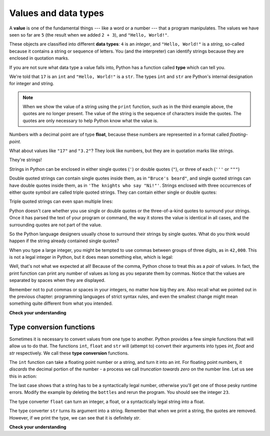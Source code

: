 Values and data types
:::::::::::::::::::::

A **value** is one of the fundamental things --- like a word or a number --- that a program manipulates. The values we have seen so far are ``5`` (the result when we added ``2 + 3``), and ``"Hello, World!"``.

These objects are classified into different **data types**: ``4`` is an *integer*, and ``"Hello, World!"`` is a *string*, so-called because it contains a string or sequence of letters. You (and the interpreter) can identify strings because they are enclosed in quotation marks.

If you are not sure what data type a value falls into, Python has a function called **type** which can tell you.

.. activecode:: ch02_1
    :nocanvas:

    print(type("Hello, World!"))
    print(type(17))
    print("Hello, World")

We're told that ``17`` is an ``int`` and ``"Hello, World!"`` is a ``str``. The types ``int`` and ``str`` are Python's internal designation for integer and string.

.. note::

	When we show the value of a string using the ``print`` function, such as in the third example above, the quotes are no longer present. The value of the string is the sequence of characters inside the quotes. The quotes are only necessary to help Python know what the value is.


Numbers with a decimal point are of type **float**, because these numbers are represented in a format called
*floating-point*.

.. activecode:: ch02_2
    :nocanvas:

    print(type(3.2))


What about values like ``"17"`` and ``"3.2"``? They look like numbers, but they are in quotation marks like strings.

.. activecode:: ch02_3
    :nocanvas:

    print(type("17"))
    print(type("3.2"))

They're strings!

Strings in Python can be enclosed in either single quotes (``'``) or double
quotes (``"``), or three of each (``'''`` or ``"""``)

.. activecode:: ch02_4
    :nocanvas:

    print(type('This is a string.') )
    print(type("And so is this.") )
    print(type("""and this.""") )
    print(type('''and even this...''') )


Double quoted strings can contain single quotes inside them, as in ``"Bruce's beard"``, and single quoted strings can have double quotes inside them, as in ``'The knights who say "Ni!"'``. Strings enclosed with three occurrences of either quote symbol are called triple quoted strings. They can contain either single or double quotes:

.. activecode:: ch02_5
    :nocanvas:

    print('''"Oh no", she exclaimed, "Ben's bike is broken!"''')



Triple quoted strings can even span multiple lines:

.. activecode:: ch02_6
    :nocanvas:

    message = """This message will
    span several
    lines."""
    print(message)

    print("""This message will span
    several lines
    of the text.""")

Python doesn't care whether you use single or double quotes or the three-of-a-kind quotes to surround your strings. Once it has parsed the text of your program or command, the way it stores the value is identical in all cases, and the surrounding quotes are not part of the value.

.. activecode:: ch02_7
    :nocanvas:

    print('This is a string.')
    print("""And so is this.""")

So the Python language designers usually chose to surround their strings by single quotes. What do you think would happen if the string already contained single quotes?

When you type a large integer, you might be tempted to use commas between groups of three digits, as in ``42,000``. This is not a legal integer in Python, but it does mean something else, which is legal:

.. activecode:: ch02_8
    :nocanvas:

    print(42000)
    print(42,000)


Well, that's not what we expected at all! Because of the comma, Python chose to treat this as a *pair* of values. In fact, the print function can print any number of values as long as you separate them by commas. Notice that the values are separated by spaces when they are displayed.

.. activecode:: ch02_8a
    :nocanvas:

    print(42, 17, 56, 34, 11, 4.35, 32)
    print(3.4, "hello", 45)

Remember not to put commas or spaces in your integers, no matter how big they are. Also recall what we pointed out in the previous chapter: programming languages of strict syntax rules, and even the smallest change might mean something quite different from what you intended.

**Check your understanding**

.. mchoice:: test_question2_1_1
   :answer_a: Print out the value and determine the data type based on the value printed.
   :answer_b: Use the type function.
   :answer_c: Use it in a known equation and print the result.
   :answer_d: Look at the declaration of the variable.
   :correct: b
   :feedback_a: You may be able to determine the data type based on the printed value, but it may also be  deceptive, like when a string prints, there are no quotes around it.
   :feedback_b: The type function will tell you the class the value belongs to.
   :feedback_c: Only numeric values can be used in equations.
   :feedback_d: In Python variables are not declared.

   How can you determine the type of a variable?

.. mchoice:: test_question2_1_2
   :answer_a: Character
   :answer_b: Integer
   :answer_c: Float
   :answer_d: String
   :correct: d
   :feedback_a: It is not a single character.
   :feedback_b: The data is not numeric.
   :feedback_c: The value is not numeric with a decimal point.
   :feedback_d: Strings can be enclosed in single quotes.

   What is the data type of 'this is what kind of data'?

Type conversion functions
-------------------------

Sometimes it is necessary to convert values from one type to another. Python provides a few simple functions that will allow us to do that. The functions ``int``, ``float`` and ``str`` will (attempt to) convert their arguments into types `int`, `float` and `str` respectively. We call these **type conversion** functions.

The ``int`` function can take a floating point number or a string, and turn it into an int. For floating point numbers, it *discards* the decimal portion of the number - a process we call *truncation towards zero* on the number line. Let us see this in action:

.. activecode:: ch02_9
   :nocanvas:

   print(3.14, int(3.14))
   print(3.9999, int(3.9999))       # This doesn't round to the closest int!
   print(3.0, int(3.0))
   print(-3.999, int(-3.999))        # Note that the result is closer to zero

   print("2345", int("2345"))        # parse a string to produce an int
   print(17, int(17))                # int even works on integers
   print(int("23bottles"))


The last case shows that a string has to be a syntactically legal number, otherwise you'll get one of those pesky runtime errors. Modify the example by deleting the ``bottles`` and rerun the program. You should see the integer ``23``.

The type converter ``float`` can turn an integer, a float, or a syntactically legal string into a float.

.. activecode:: ch02_10
   :nocanvas:

   print(float("123.45"))
   print(type(float("123.45")))


The type converter ``str`` turns its argument into a string. Remember that when we print a string, the quotes are removed. However, if we print the type, we can see that it is definitely `str`.

.. activecode:: ch02_11
   :nocanvas:

   print(str(17))
   print(str(123.45))
   print(type(str(123.45)))

**Check your understanding**

.. mchoice:: test_question2_2_1
  :answer_a: Nothing is printed. It generates a runtime error.
  :answer_b: 53
  :answer_c: 54
  :answer_d: 53.785
  :correct: b
  :feedback_a: The statement is valid Python code. It calls the int function on 53.785 and then prints the value that is returned.
  :feedback_b: The int function truncates all values after the decimal and prints the integer value.
  :feedback_c: When converting to an integer, the int function does not round.
  :feedback_d: The int function removes the fractional part of 53.785 and returns an integer, which is then printed.

  What value is printed when the following statement executes?

  .. code-block:: python

     print( int(53.785) )
